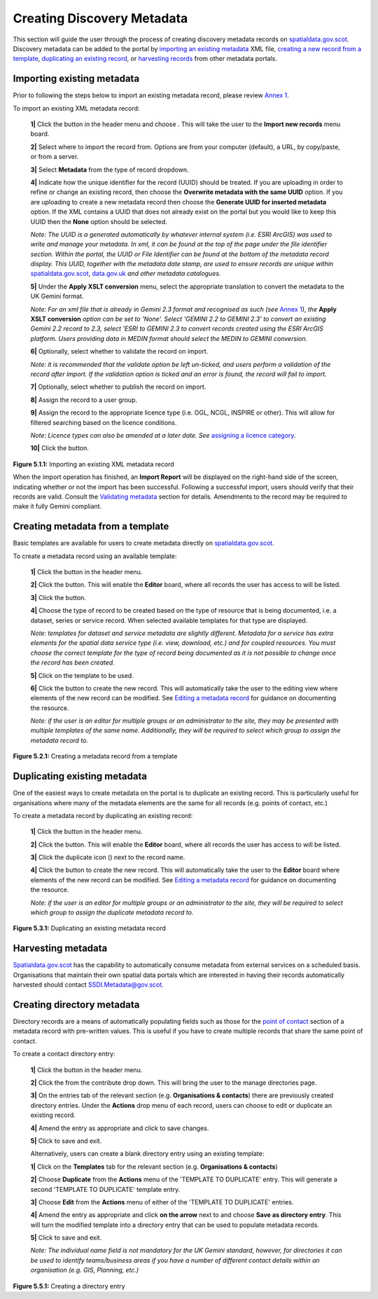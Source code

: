 Creating Discovery Metadata
===========================

This section will guide the user through the process of creating discovery metadata records on `spatialdata.gov.scot <https://spatialdata.gov.scot>`__. Discovery metadata can be added to the
portal by `importing an existing metadata <#import-existing-metadata>`__ XML file, `creating a new record from a template <#creating-metadata-from-a-template>`__,
`duplicating an existing record <#duplicating-existing-metadata>`__, or `harvesting records <#harvesting-metadata>`__ from other metadata portals.

Importing existing metadata
---------------------------

Prior to following the steps below to import an existing metadata record, please review `Annex 1 <UserDoc_Chap8_Annex1.html#annex-1-requirements-for-metadata-to-be-correctly-identified-as-uk-gemini>`__.

To import an existing XML metadata record:

	**1|** Click the |button_contribute| button in the header menu and choose |button_contribute_import|. This will take the user to the **Import new records** menu board.

	**2|** Select where to import the record from. Options are from your computer (default), a URL, by copy/paste, or from a server.

	**3|** Select **Metadata** from the type of record dropdown.

	**4|** Indicate how the unique identifier for the record (UUID) should be treated. If you are uploading in order to refine or change an existing record, then choose the **Overwrite metadata with the same UUID** option. If you are uploading to create a new metadata record then choose the **Generate UUID for inserted metadata** option. If the XML contains a UUID that does not already exist on the portal but you would like to keep this UUID then the **None** option should be selected.

	*Note: The UUID is a generated automatically by whatever internal system (i.e. ESRI ArcGIS) was used to write and manage your metadata. In xml, it can be found at the top of the page under the file identifier section. Within the portal, the UUID or File Identifier can be found at the bottom of the metadata record display. This UUID, together with the metadata date stamp, are used to ensure records are unique within* `spatialdata.gov.scot <https://spatialdata.gov.scot>`__, `data.gov.uk <http://data.gov.uk/>`__ *and other metadata catalogues.*

	**5|** Under the **Apply XSLT conversion** menu, select the appropriate translation to convert the metadata to the UK Gemini format.

	*Note: For an xml file that is already in Gemini 2.3 format and recognised as such (see* `Annex 1 <UserDoc_Chap8_Annex1.html#annex-1-requirements-for-metadata-to-be-correctly-identified-as-uk-gemini>`__), *the* **Apply XSLT conversion** *option can be set to 'None'. Select 'GEMINI 2.2 to GEMINI 2.3' to convert an existing Gemini 2.2 record to 2.3, select 'ESRI to GEMINI 2.3 to convert records created using the ESRI ArcGIS platform. Users providing data in MEDIN format should select the MEDIN to GEMINI conversion.*

	**6|** Optionally, select whether to validate the record on import.

	*Note: it is recommended that the validate option be left un-ticked, and users perform a validation of the record after import. If the validation option is ticked and an error is found, the record will fail to import.*

	**7|** Optionally, select whether to publish the record on import.

	**8|** Assign the record to a user group.

	**9|** Assign the record to the appropriate licence type (i.e. OGL, NCGL, INSPIRE or other). This will allow for filtered searching based on the licence conditions.

	*Note: Licence types can also be amended at a later date. See* `assigning a licence category <UserDoc_Chap6_Edit.html#assigning-a-licence-category>`__.

	**10|** Click the |button_contribute_importconfirm| button.

|userdoc_fig_5_1_1_ImportMetadata|

**Figure 5.1.1:** Importing an existing XML metadata record

When the import operation has finished, an **Import Report** will be displayed on the right-hand side of the screen, indicating whether or not the
import has been successful. Following a successful import, users should verify that their records are valid. Consult the
`Validating metadata <UserDoc_Chap6_Edit.html#validating-metadata>`__ section for details. Amendments to the record may be required to make it fully Gemini compliant.

Creating metadata from a template
---------------------------------

Basic templates are available for users to create metadata directly on `spatialdata.gov.scot <https://spatialdata.gov.scot>`__.

To create a metadata record using an available template:

	**1|** Click the |button_contribute| button in the header menu.

	**2|** Click the |button_editor_board| button. This will enable the **Editor** board, where all records the user has access to will be listed.

	**3|** Click the |button_contribute_addrecord| button.

	**4|** Choose the type of record to be created based on the type of resource that is being documented, i.e. a dataset, series or service record. When selected available templates for that type are displayed.

	*Note: templates for dataset and service metadata are slightly different. Metadata for a service has extra elements for the spatial data service type (i.e. view, download, etc.) and for coupled resources. You must choose the correct template for the type of record being documented as it is not possible to change once the record has been created.*

	**5|** Click on the template to be used.

	**6|** Click the |button_contribute_create| button to create the new record. This will automatically take the user to the editing view where elements of the new record can be modified. See `Editing a metadata record <UserDoc_Chap6_Edit.html#editing-metadata>`__ for guidance on documenting the resource.

	*Note: if the user is an editor for multiple groups or an administrator to the site, they may be presented with multiple templates of the same name. Additionally, they will be required to select which group to assign the metadata record to.*

|userdoc_fig_5_2_1_CreateTemplate|

**Figure 5.2.1:** Creating a metadata record from a template

Duplicating existing metadata
-----------------------------

One of the easiest ways to create metadata on the portal is to duplicate an existing record. This is particularly useful for organisations where many
of the metadata elements are the same for all records (e.g. points of contact, etc.)

To create a metadata record by duplicating an existing record:

	**1|** Click the |button_contribute| button in the header menu.

	**2|** Click the |button_editor_board| button. This will enable the **Editor** board, where all records the user has access to will be listed.

	**3|** Click the duplicate icon (|button_contribute_duplicate|) next to the record name.

	**4|** Click the |button_contribute_create| button to create the new record. This will automatically take the user to the **Editor** board where elements of the new record can be modified. See `Editing a metadata record <UserDoc_Chap6_Edit.html#editing-metadata>`__ for guidance on documenting the resource.

	*Note: if the user is an editor for multiple groups or an administrator to the site, they will be required to select which group to assign the duplicate metadata record to.*

|userdoc_fig_5_3_1_Duplicate|

**Figure 5.3.1:** Duplicating an existing metadata record

Harvesting metadata
-------------------

`Spatialdata.gov.scot <https://spatialdata.gov.scot>`__ has the capability to automatically consume metadata from external services on a scheduled basis. Organisations that maintain their own spatial data portals which are interested in having their records automatically harvested should contact `SSDI.Metadata@gov.scot <mailto:SSDI.Metadata@gov.scot>`__.

Creating directory metadata
---------------------------

Directory records are a means of automatically populating fields such as those for the `point of contact <UserDoc_Chap7_Elements.html#point-of-contact>`__ section of a metadata record with pre-written values. This is useful if you have to create multiple records that share the same point of contact.

To create a contact directory entry:

	**1|** Click the |button_contribute| button in the header menu.

	**2|** Click the |button_contribute_managedirectory| from the contribute drop down. This will bring the user to the manage directories page.

	**3|** On the entries tab of the relevant section (e.g. **Organisations & contacts**) there are previously created directory entries. Under the **Actions** drop menu of each record, users can choose to edit or duplicate an existing record.

	**4|** Amend the entry as appropriate and click |button_contribute_savedirectory| to save changes.

	**5|** Click |button_contribute_saveclosedirectory| to save and exit.

	Alternatively, users can create a blank directory entry using an existing template:

	**1|** Click on the **Templates** tab for the relevant section (e.g. **Organisations & contacts**)

	**2|** Choose **Duplicate** from the **Actions** menu of the 'TEMPLATE TO DUPLICATE' entry. This will generate a second 'TEMPLATE TO DUPLICATE' template entry.

	**3|** Choose **Edit** from the **Actions** menu of either of the 'TEMPLATE TO DUPLICATE' entries.

	**4|** Amend the entry as appropriate and click **on the arrow** next to |button_contribute_savedirectory| and choose **Save as directory entry**. This will turn the modified template into a directory entry that can be used to populate metadata records.

	**5|** Click |button_contribute_saveclosedirectory| to save and exit.

	*Note: The individual name field is not mandatory for the UK Gemini standard, however, for directories it can be used to identify teams/business areas if you have a number of different contact details within an organisation (e.g. GIS, Planning, etc.)*

|userdoc_fig_5_5_1_DirectoryEntry|

**Figure 5.5.1:** Creating a directory entry

.. |userdoc_fig_5_1_1_ImportMetadata| image:: media/userdoc_fig_5_1_1_ImportMetadata.png
.. |userdoc_fig_5_2_1_CreateTemplate| image:: media/userdoc_fig_5_2_1_CreateTemplate.png
.. |userdoc_fig_5_3_1_Duplicate| image:: media/userdoc_fig_5_3_1_Duplicate.png
.. |userdoc_fig_5_5_1_DirectoryEntry| image:: media/userdoc_fig_5_5_1_DirectoryEntry.png
.. |button_contribute| image:: media/button_contribute.png
.. |button_contribute_import| image:: media/button_contribute_import.png
.. |button_contribute_importconfirm| image:: media/button_contribute_importconfirm.png
.. |button_contribute_addrecord| image:: media/button_contribute_addrecord.png
.. |button_contribute_create| image:: media/button_contribute_create.png
.. |button_contribute_duplicate| image:: media/button_contribute_duplicate.png
.. |button_contribute_managedirectory| image:: media/button_contribute_managedirectory.png
.. |button_contribute_saveclosedirectory| image:: media/button_contribute_saveclosedirectory.png
.. |button_contribute_savedirectory| image:: media/button_contribute_savedirectory.png
.. |button_editor_board| image:: media/button_editor_board.png
